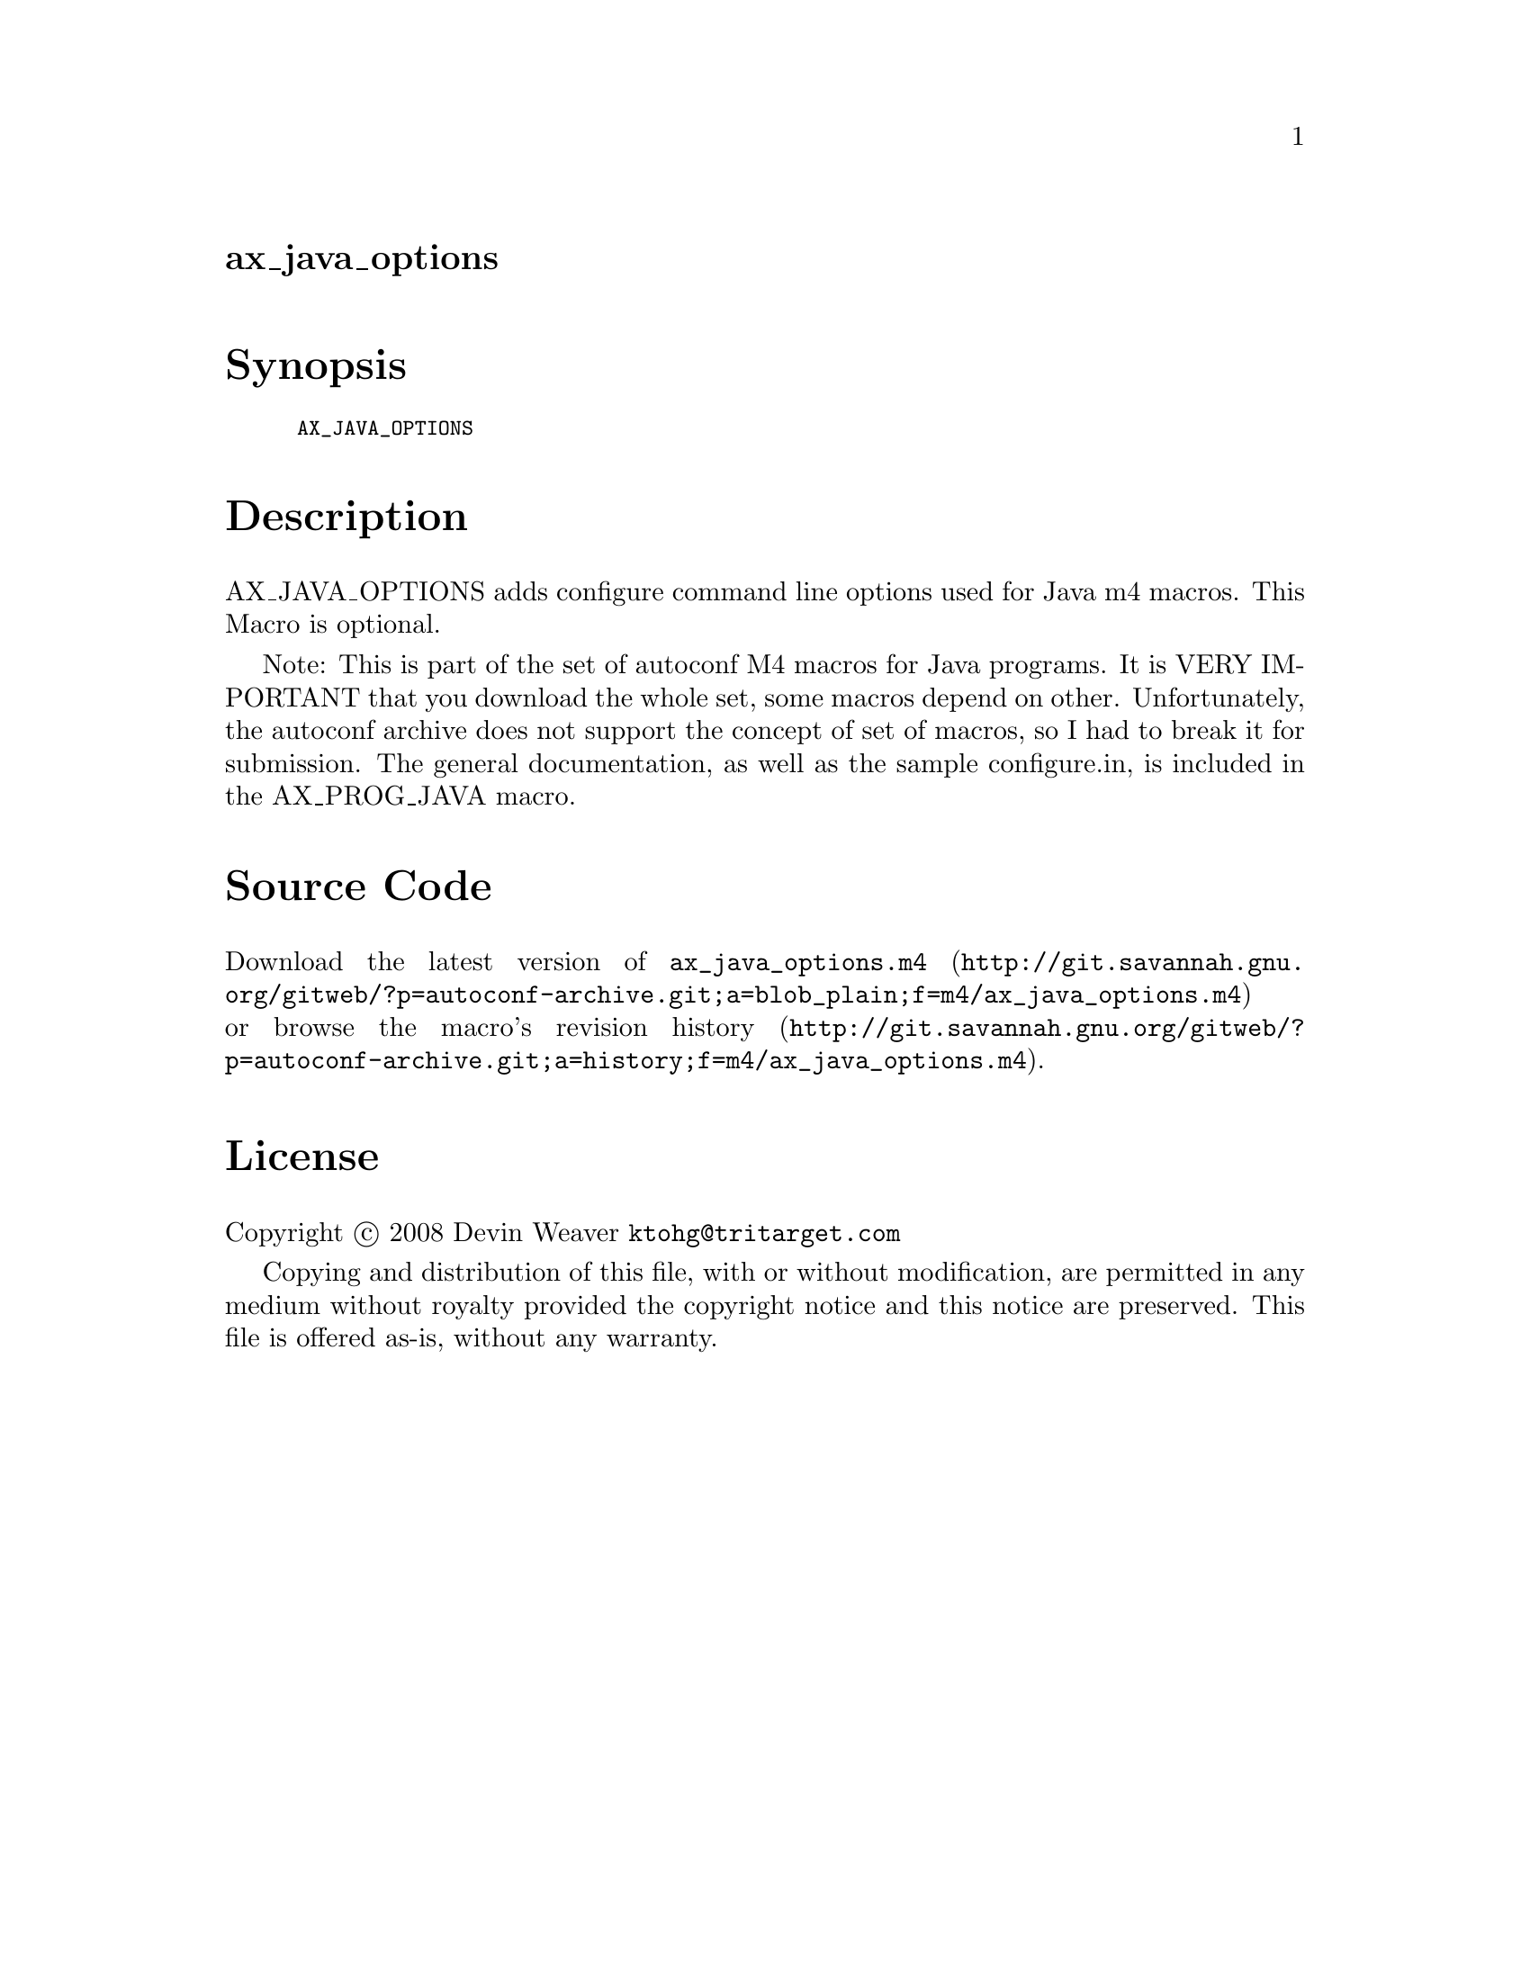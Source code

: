 @node ax_java_options
@unnumberedsec ax_java_options

@majorheading Synopsis

@smallexample
AX_JAVA_OPTIONS
@end smallexample

@majorheading Description

AX_JAVA_OPTIONS adds configure command line options used for Java m4
macros. This Macro is optional.

Note: This is part of the set of autoconf M4 macros for Java programs.
It is VERY IMPORTANT that you download the whole set, some macros depend
on other. Unfortunately, the autoconf archive does not support the
concept of set of macros, so I had to break it for submission. The
general documentation, as well as the sample configure.in, is included
in the AX_PROG_JAVA macro.

@majorheading Source Code

Download the
@uref{http://git.savannah.gnu.org/gitweb/?p=autoconf-archive.git;a=blob_plain;f=m4/ax_java_options.m4,latest
version of @file{ax_java_options.m4}} or browse
@uref{http://git.savannah.gnu.org/gitweb/?p=autoconf-archive.git;a=history;f=m4/ax_java_options.m4,the
macro's revision history}.

@majorheading License

@w{Copyright @copyright{} 2008 Devin Weaver @email{ktohg@@tritarget.com}}

Copying and distribution of this file, with or without modification, are
permitted in any medium without royalty provided the copyright notice
and this notice are preserved. This file is offered as-is, without any
warranty.
